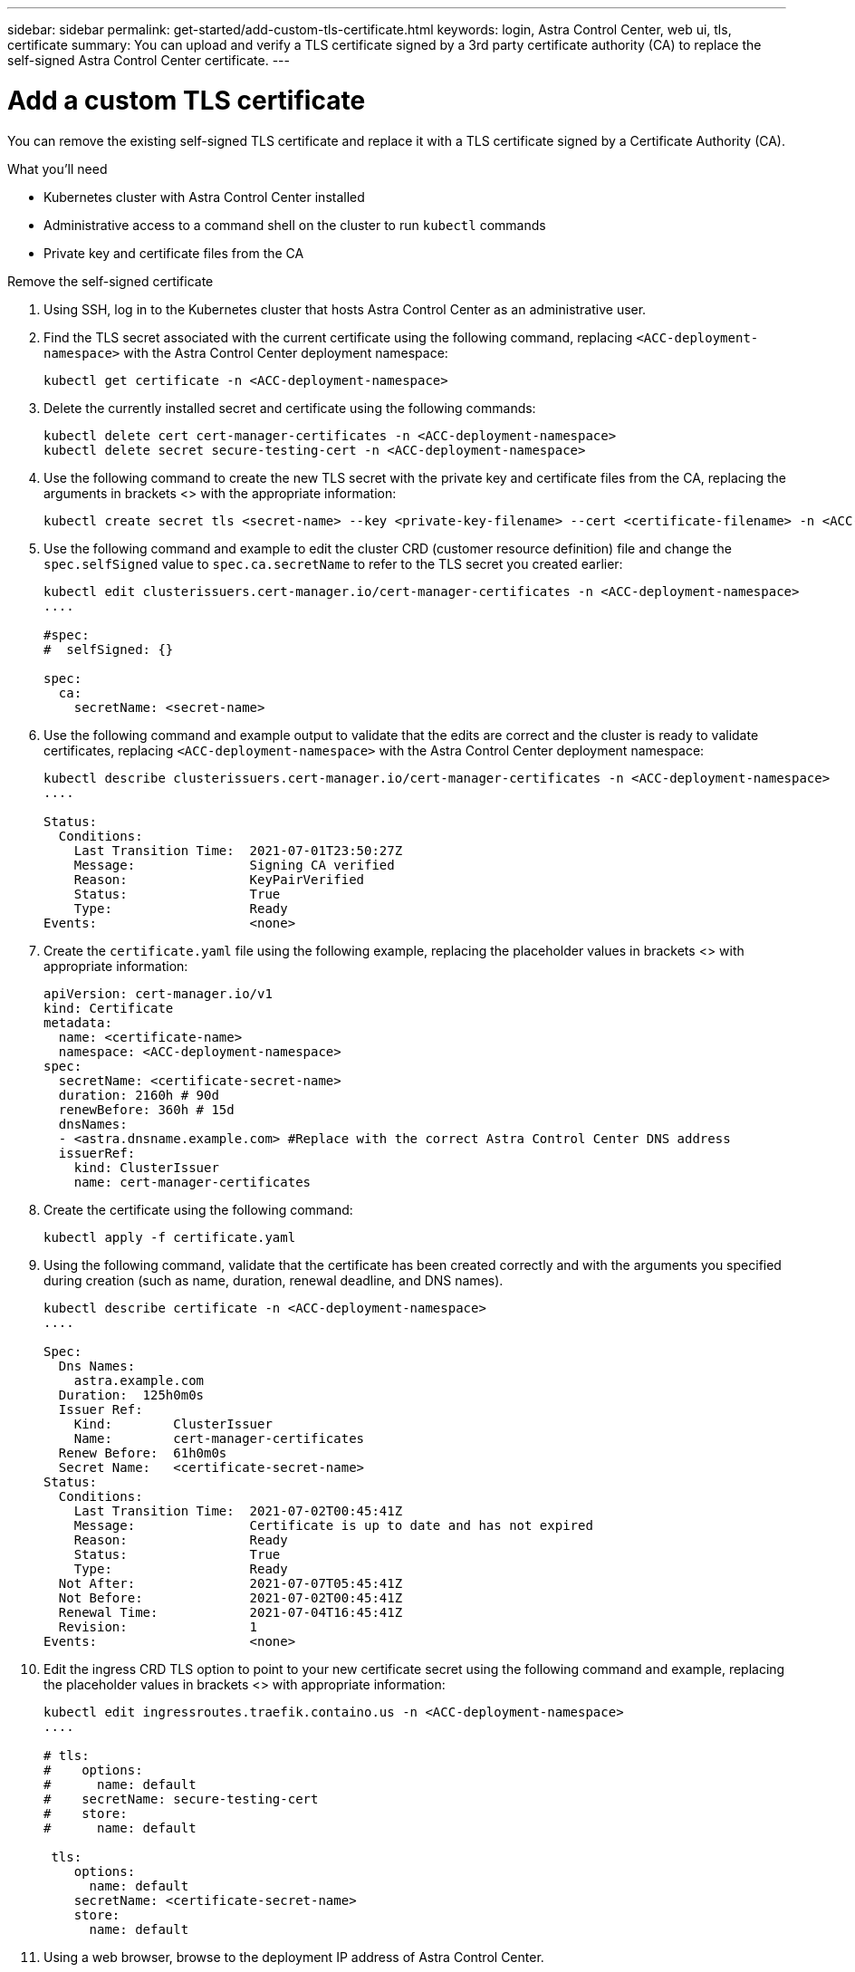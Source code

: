 ---
sidebar: sidebar
permalink: get-started/add-custom-tls-certificate.html
keywords: login, Astra Control Center, web ui, tls, certificate
summary: You can upload and verify a TLS certificate signed by a 3rd party certificate authority (CA) to replace the self-signed Astra Control Center certificate.
---

= Add a custom TLS certificate
:hardbreaks:
:icons: font
:imagesdir: ../media/get-started/

You can remove the existing self-signed TLS certificate and replace it with a TLS certificate signed by a Certificate Authority (CA).

.What you'll need

* Kubernetes cluster with Astra Control Center installed
* Administrative access to a command shell on the cluster to run `kubectl` commands
* Private key and certificate files from the CA

.Remove the self-signed certificate

. Using SSH, log in to the Kubernetes cluster that hosts Astra Control Center as an administrative user.
. Find the TLS secret associated with the current certificate using the following command, replacing `<ACC-deployment-namespace>` with the Astra Control Center deployment namespace:
+
----
kubectl get certificate -n <ACC-deployment-namespace>
----
. Delete the currently installed secret and certificate using the following commands:
+
----
kubectl delete cert cert-manager-certificates -n <ACC-deployment-namespace>
kubectl delete secret secure-testing-cert -n <ACC-deployment-namespace>
----
. Use the following command to create the new TLS secret with the private key and certificate files from the CA, replacing the arguments in brackets <> with the appropriate information:
+
----
kubectl create secret tls <secret-name> --key <private-key-filename> --cert <certificate-filename> -n <ACC-deployment-namespace>
----
. Use the following command and example to edit the cluster CRD (customer resource definition) file and change the `spec.selfSigned` value to `spec.ca.secretName` to refer to the TLS secret you created earlier:
+
----
kubectl edit clusterissuers.cert-manager.io/cert-manager-certificates -n <ACC-deployment-namespace>
....

#spec:
#  selfSigned: {}

spec:
  ca:
    secretName: <secret-name>
----
. Use the following command and example output to validate that the edits are correct and the cluster is ready to validate certificates, replacing `<ACC-deployment-namespace>` with the Astra Control Center deployment namespace:
+
----
kubectl describe clusterissuers.cert-manager.io/cert-manager-certificates -n <ACC-deployment-namespace>
....

Status:
  Conditions:
    Last Transition Time:  2021-07-01T23:50:27Z
    Message:               Signing CA verified
    Reason:                KeyPairVerified
    Status:                True
    Type:                  Ready
Events:                    <none>

----
. Create the `certificate.yaml` file using the following example, replacing the placeholder values in brackets <> with appropriate information:
+
----
apiVersion: cert-manager.io/v1
kind: Certificate
metadata:
  name: <certificate-name>
  namespace: <ACC-deployment-namespace>
spec:
  secretName: <certificate-secret-name>
  duration: 2160h # 90d
  renewBefore: 360h # 15d
  dnsNames:
  - <astra.dnsname.example.com> #Replace with the correct Astra Control Center DNS address
  issuerRef:
    kind: ClusterIssuer
    name: cert-manager-certificates
----
. Create the certificate using the following command:
+
----
kubectl apply -f certificate.yaml
----
. Using the following command, validate that the certificate has been created correctly and with the arguments you specified during creation (such as name, duration, renewal deadline, and DNS names).
+
----
kubectl describe certificate -n <ACC-deployment-namespace>
....

Spec:
  Dns Names:
    astra.example.com
  Duration:  125h0m0s
  Issuer Ref:
    Kind:        ClusterIssuer
    Name:        cert-manager-certificates
  Renew Before:  61h0m0s
  Secret Name:   <certificate-secret-name>
Status:
  Conditions:
    Last Transition Time:  2021-07-02T00:45:41Z
    Message:               Certificate is up to date and has not expired
    Reason:                Ready
    Status:                True
    Type:                  Ready
  Not After:               2021-07-07T05:45:41Z
  Not Before:              2021-07-02T00:45:41Z
  Renewal Time:            2021-07-04T16:45:41Z
  Revision:                1
Events:                    <none>
----
. Edit the ingress CRD TLS option to point to your new certificate secret using the following command and example, replacing the placeholder values in brackets <> with appropriate information:
+
----
kubectl edit ingressroutes.traefik.containo.us -n <ACC-deployment-namespace>
....

# tls:
#    options:
#      name: default
#    secretName: secure-testing-cert
#    store:
#      name: default

 tls:
    options:
      name: default
    secretName: <certificate-secret-name>
    store:
      name: default
----
. Using a web browser, browse to the deployment IP address of Astra Control Center.
. If you are using Firefox:
.. Click the lock icon, then *Connection secure* > *More Information*.
.. Click *View Certificate*.
.. Verify that the *Validity* section matches the validity of the certificate you installed.
. If you are using Chrome:
.. Click the lock icon, then *Certificate (Valid)*.
.. Verify that the *Valid from* section matches the validity of the certificate you installed.
. Export the certificate and import the result into the certificate manager in your web browser.

